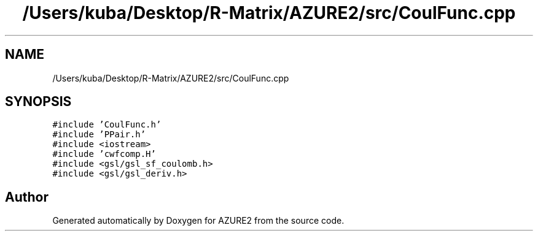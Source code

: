 .TH "/Users/kuba/Desktop/R-Matrix/AZURE2/src/CoulFunc.cpp" 3AZURE2" \" -*- nroff -*-
.ad l
.nh
.SH NAME
/Users/kuba/Desktop/R-Matrix/AZURE2/src/CoulFunc.cpp
.SH SYNOPSIS
.br
.PP
\fC#include 'CoulFunc\&.h'\fP
.br
\fC#include 'PPair\&.h'\fP
.br
\fC#include <iostream>\fP
.br
\fC#include 'cwfcomp\&.H'\fP
.br
\fC#include <gsl/gsl_sf_coulomb\&.h>\fP
.br
\fC#include <gsl/gsl_deriv\&.h>\fP
.br

.SH "Author"
.PP 
Generated automatically by Doxygen for AZURE2 from the source code\&.

